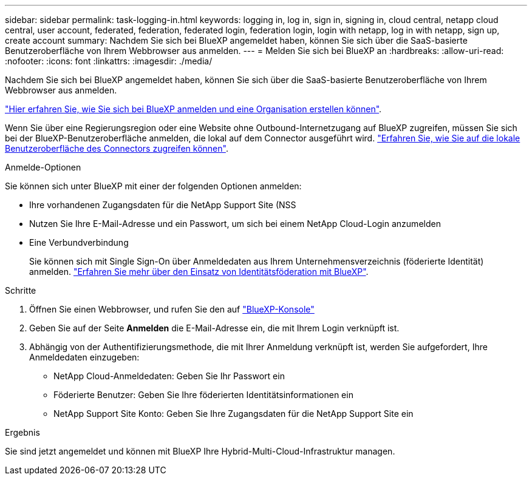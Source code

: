 ---
sidebar: sidebar 
permalink: task-logging-in.html 
keywords: logging in, log in, sign in, signing in, cloud central, netapp cloud central, user account, federated, federation, federated login, federation login, login with netapp, log in with netapp, sign up, create account 
summary: Nachdem Sie sich bei BlueXP angemeldet haben, können Sie sich über die SaaS-basierte Benutzeroberfläche von Ihrem Webbrowser aus anmelden. 
---
= Melden Sie sich bei BlueXP an
:hardbreaks:
:allow-uri-read: 
:nofooter: 
:icons: font
:linkattrs: 
:imagesdir: ./media/


[role="lead"]
Nachdem Sie sich bei BlueXP angemeldet haben, können Sie sich über die SaaS-basierte Benutzeroberfläche von Ihrem Webbrowser aus anmelden.

link:task-sign-up-saas.html["Hier erfahren Sie, wie Sie sich bei BlueXP anmelden und eine Organisation erstellen können"].

Wenn Sie über eine Regierungsregion oder eine Website ohne Outbound-Internetzugang auf BlueXP zugreifen, müssen Sie sich bei der BlueXP-Benutzeroberfläche anmelden, die lokal auf dem Connector ausgeführt wird. link:task-managing-connectors.html#access-the-local-ui["Erfahren Sie, wie Sie auf die lokale Benutzeroberfläche des Connectors zugreifen können"].

.Anmelde-Optionen
Sie können sich unter BlueXP mit einer der folgenden Optionen anmelden:

* Ihre vorhandenen Zugangsdaten für die NetApp Support Site (NSS
* Nutzen Sie Ihre E-Mail-Adresse und ein Passwort, um sich bei einem NetApp Cloud-Login anzumelden
* Eine Verbundverbindung
+
Sie können sich mit Single Sign-On über Anmeldedaten aus Ihrem Unternehmensverzeichnis (föderierte Identität) anmelden. link:concept-federation.html["Erfahren Sie mehr über den Einsatz von Identitätsföderation mit BlueXP"].



.Schritte
. Öffnen Sie einen Webbrowser, und rufen Sie den auf https://console.bluexp.netapp.com["BlueXP-Konsole"^]
. Geben Sie auf der Seite *Anmelden* die E-Mail-Adresse ein, die mit Ihrem Login verknüpft ist.
. Abhängig von der Authentifizierungsmethode, die mit Ihrer Anmeldung verknüpft ist, werden Sie aufgefordert, Ihre Anmeldedaten einzugeben:
+
** NetApp Cloud-Anmeldedaten: Geben Sie Ihr Passwort ein
** Föderierte Benutzer: Geben Sie Ihre föderierten Identitätsinformationen ein
** NetApp Support Site Konto: Geben Sie Ihre Zugangsdaten für die NetApp Support Site ein




.Ergebnis
Sie sind jetzt angemeldet und können mit BlueXP Ihre Hybrid-Multi-Cloud-Infrastruktur managen.
